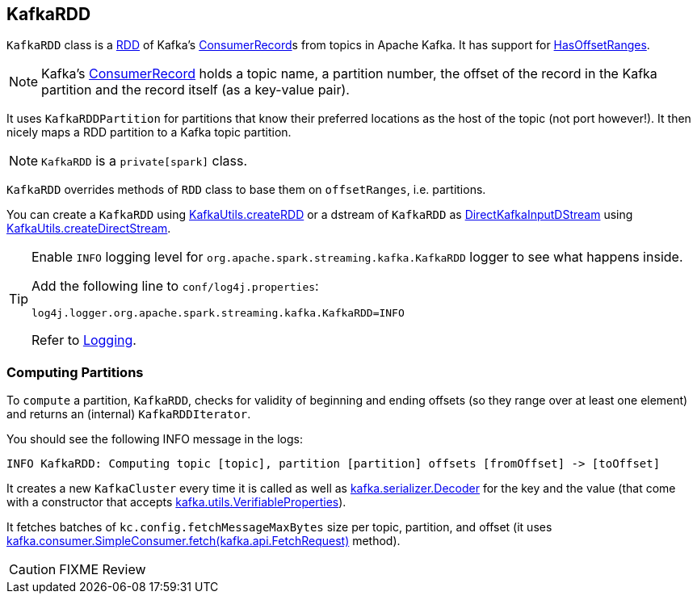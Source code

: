 == [[KafkaRDD]] KafkaRDD

`KafkaRDD` class is a link:../spark-rdd.adoc[RDD] of Kafka's https://kafka.apache.org/0100/javadoc/org/apache/kafka/clients/consumer/ConsumerRecord.html[ConsumerRecord]s from topics in Apache Kafka. It has support for link:spark-streaming-kafka-HasOffsetRanges.adoc[HasOffsetRanges].

NOTE: Kafka's https://kafka.apache.org/0100/javadoc/org/apache/kafka/clients/consumer/ConsumerRecord.html[ConsumerRecord] holds a topic name, a partition number, the offset of the record in the Kafka partition and the record itself (as a key-value pair).


It uses `KafkaRDDPartition` for partitions that know their preferred locations as the host of the topic (not port however!). It then nicely maps a RDD partition to a Kafka topic partition.

NOTE: `KafkaRDD` is a `private[spark]` class.

`KafkaRDD` overrides methods of `RDD` class to base them on `offsetRanges`, i.e. partitions.

You can create a `KafkaRDD` using link:spark-streaming-kafka-KafkaUtils.adoc#createRDD[KafkaUtils.createRDD] or a dstream of `KafkaRDD` as link:spark-streaming-kafka-DirectKafkaInputDStream.adoc[DirectKafkaInputDStream] using link:spark-streaming-kafka-KafkaUtils.adoc#createDirectStream[KafkaUtils.createDirectStream].

[TIP]
====
Enable `INFO` logging level for `org.apache.spark.streaming.kafka.KafkaRDD` logger to see what happens inside.

Add the following line to `conf/log4j.properties`:

```
log4j.logger.org.apache.spark.streaming.kafka.KafkaRDD=INFO
```

Refer to link:../spark-logging.adoc[Logging].
====

=== [[compute]] Computing Partitions

To `compute` a partition, `KafkaRDD`, checks for validity of beginning and ending offsets (so they range over at least one element) and returns an (internal) `KafkaRDDIterator`.

You should see the following INFO message in the logs:

```
INFO KafkaRDD: Computing topic [topic], partition [partition] offsets [fromOffset] -> [toOffset]
```

It creates a new `KafkaCluster` every time it is called as well as https://www.apache.org/dist/kafka/0.9.0.0/scaladoc/index.html#kafka.serializer.Decoder[kafka.serializer.Decoder] for the key and the value (that come with a constructor that accepts https://www.apache.org/dist/kafka/0.9.0.0/scaladoc/index.html#kafka.utils.VerifiableProperties[kafka.utils.VerifiableProperties]).

It fetches batches of `kc.config.fetchMessageMaxBytes` size per topic, partition, and offset (it uses https://www.apache.org/dist/kafka/0.9.0.0/scaladoc/index.html#kafka.consumer.SimpleConsumer@fetch(request:kafka.api.FetchRequest):kafka.api.FetchResponse[kafka.consumer.SimpleConsumer.fetch(kafka.api.FetchRequest)] method).

CAUTION: FIXME Review
